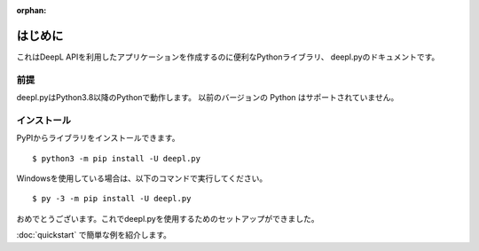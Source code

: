 :orphan:

.. _intro:

はじめに
==============

これはDeepL APIを利用したアプリケーションを作成するのに便利なPythonライブラリ、
deepl.pyのドキュメントです。

前提
-----

deepl.pyはPython3.8以降のPythonで動作します。
以前のバージョンの Python はサポートされていません。

.. _installing:

インストール
------------

PyPIからライブラリをインストールできます。 ::

    $ python3 -m pip install -U deepl.py

Windowsを使用している場合は、以下のコマンドで実行してください。 ::

    $ py -3 -m pip install -U deepl.py

おめでとうございます。これでdeepl.pyを使用するためのセットアップができました。

:doc:`quickstart` で簡単な例を紹介します。